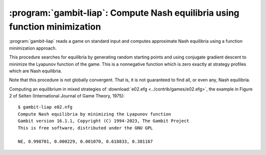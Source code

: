 .. _gambit-liap:

:program:`gambit-liap`: Compute Nash equilibria using function minimization
===========================================================================

:program:`gambit-liap` reads a game on standard input and computes
approximate Nash equilibria using a function minimization approach.

This procedure searches for equilibria by generating random starting
points and using conjugate gradient descent to minimize the Lyapunov
function of the game. This is a nonnegative function which is
zero exactly at strategy profiles which are Nash equilibria.

Note that this procedure is not globally convergent. That is, it is
not guaranteed to find all, or even any, Nash equilibria.

.. versionchanged:: 16.2.0

   The Lyapunov function is now normalized to be independent of the
   scale of the payoffs of the game; therefore multiplying or dividing
   all payoffs by a common factor will not affect the output of the
   algorithm.

   The criterion for accepting whether a local constrained minimizer
   of the Lyanunov function is an approximate Nash equilibrium is specified
   in terms of the maximum regret.  This regret is interpreted as a fraction
   of the difference between the maximum and minimum payoffs in the game.

.. program:: gambit-liap

.. cmdoption:: -d

   Express all output using decimal representations with the
   specified number of digits.

.. cmdoption:: -n

   Specify the number of starting points to randomly generate.

.. cmdoption:: -i

   .. versionadded:: 16.1.1

   Specify the maximum number of iterations in function minimization (default is 1000).

.. cmdoption:: -m

   .. versionadded:: 16.2.0

   Specify the maximum regret criterion for acceptance as an approximate Nash equilibrium.

.. cmdoption:: -h

   Prints a help message listing the available options.

.. cmdoption:: -q

   Suppresses printing of the banner at program launch.

.. cmdoption:: -s

   Specifies a file containing a list of starting points
   for the algorithm. The format of the file is comma-separated values,
   one mixed strategy profile per line, in the same format used for
   output of equilibria (excluding the initial NE tag).

.. cmdoption:: -S

   By default, the program uses behavior strategies for extensive
   games; this switch instructs the program to use reduced strategic game
   strategies for extensive games. (This has no effect for strategic
   games, since a strategic game is its own reduced strategic game.)

.. cmdoption:: -v

   Sets verbose mode. In verbose mode, initial points, as well as
   points at which the minimization fails at a constrained local minimum
   that is not a Nash equilibrium, are all output, in addition to any
   equilibria found.

Computing an equilibrium in mixed strategies of :download:`e02.efg
<../contrib/games/e02.efg>`, the example in Figure 2 of Selten
(International Journal of Game Theory, 1975)::

   $ gambit-liap e02.nfg
   Compute Nash equilibria by minimizing the Lyapunov function
   Gambit version 16.1.1, Copyright (C) 1994-2023, The Gambit Project
   This is free software, distributed under the GNU GPL

   NE, 0.998701, 0.000229, 0.001070, 0.618833, 0.381167
